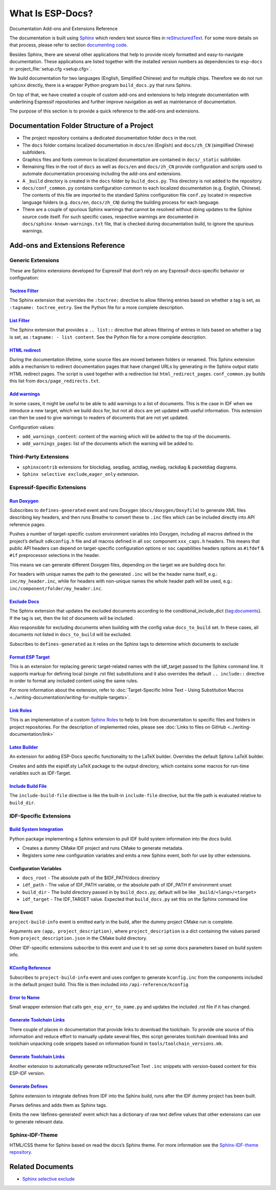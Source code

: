 What Is ESP-Docs?
=================

Documentation Add-ons and Extensions Reference

The documentation is built using `Sphinx <http://www.sphinx-doc.org/>`__ which renders text source files in `reStructuredText <https://en.wikipedia.org/wiki/ReStructuredText>`__. For some more details on that process, please refer to section `documenting code <https://docs.espressif.com/projects/esp-idf/en/latest/esp32/contribute/documenting-code.html>`__.

Besides Sphinx, there are several other applications that help to provide nicely formatted and easy-to-navigate documentation. These applications are listed together with the installed version numbers as dependencies to ``esp-docs`` in :project_file:`setup.cfg <setup.cfg>`.

We build documentation for two languages (English, Simplified Chinese) and for multiple chips. Therefore we do not run ``sphinx`` directly, there is a wrapper Python program ``build_docs.py`` that runs Sphinx.

On top of that, we have created a couple of custom add-ons and extensions to help integrate documentation with underlining Espressif repositories and further improve navigation as well as maintenance of documentation.

The purpose of this section is to provide a quick reference to the add-ons and extensions.

Documentation Folder Structure of a Project
-------------------------------------------

-  The project repository contains a dedicated documentation folder ``docs`` in the root.
-  The ``docs`` folder contains localized documentation in ``docs/en`` (English) and ``docs/zh_CN`` (simplified Chinese) subfolders.
-  Graphics files and fonts common to localized documentation are contained in ``docs/_static`` subfolder.
-  Remaining files in the root of ``docs`` as well as ``docs/en`` and ``docs/zh_CN`` provide configuration and scripts used to automate documentation processing including the add-ons and extensions.
-  A ``_build`` directory is created in the ``docs`` folder by ``build_docs.py``. This directory is not added to the repository.
-  ``docs/conf_common.py`` contains configuration common to each localized documentation (e.g. English, Chinese). The contents of this file are imported to the standard Sphinx configuration file ``conf.py`` located in respective language folders (e.g. ``docs/en``, ``docs/zh_CN``) during the building process for each language.
-  There are a couple of spurious Sphinx warnings that cannot be resolved without doing updates to the Sphinx source code itself. For such specific cases, respective warnings are documented in ``docs/sphinx-known-warnings.txt`` file, that is checked during documentation build, to ignore the spurious warnings.

Add-ons and Extensions Reference
--------------------------------

Generic Extensions
^^^^^^^^^^^^^^^^^^

These are Sphinx extensions developed for Espressif that don’t rely on any Espressif-docs-specific behavior or configuration:

`Toctree Filter <../src/esp_docs/generic_extensions/toctree_filter.py>`__
"""""""""""""""""""""""""""""""""""""""""""""""""""""""""""""""""""""""""

The Sphinx extension that overrides the ``:toctree:`` directive to allow filtering entries based on whether a tag is set, as ``:tagname: toctree_entry``. See the Python file for a more complete description.

`List Filter <../src/esp_docs/generic_extensions/list_filter.py>`__
"""""""""""""""""""""""""""""""""""""""""""""""""""""""""""""""""""

The Sphinx extension that provides a ``.. list::`` directive that allows filtering of entries in lists based on whether a tag is set, as ``:tagname: - list content``. See the Python file for a more complete description.

`HTML redirect <../src/esp_docs/generic_extensions/html_redirect.py>`__
"""""""""""""""""""""""""""""""""""""""""""""""""""""""""""""""""""""""

During the documentation lifetime, some source files are moved between folders or renamed. This Sphinx extension adds a mechanism to redirect documentation pages that have changed URLs by generating in the Sphinx output static HTML redirect pages. The script is used together with a redirection list ``html_redirect_pages``. ``conf_common.py`` builds this list from ``docs/page_redirects.txt``.

`Add warnings <../src/esp_docs/generic_extensions/add_warnings.py>`__
"""""""""""""""""""""""""""""""""""""""""""""""""""""""""""""""""""""

In some cases, it might be useful to be able to add warnings to a list of documents. This is the case in IDF when we introduce a new target, which we build docs for, but not all docs are yet updated with useful information. This extension can then be used to give warnings to readers of documents that are not yet updated.

Configuration values:

* ``add_warnings_content``: content of the warning which will be added to the top of the documents.
* ``add_warnings_pages``: list of the documents which the warning will be added to.

Third-Party Extensions
^^^^^^^^^^^^^^^^^^^^^^

-  ``sphinxcontrib`` extensions for blockdiag, seqdiag, actdiag, nwdiag, rackdiag & packetdiag diagrams.
-  ``Sphinx selective exclude``\ _\ ``eager_only`` extension.

Espressif-Specific Extensions
^^^^^^^^^^^^^^^^^^^^^^^^^^^^^

`Run Doxygen <../src/esp_docs/esp_extensions/run_doxygen.py>`__
"""""""""""""""""""""""""""""""""""""""""""""""""""""""""""""""

Subscribes to ``defines-generated`` event and runs Doxygen (``docs/doxygen/Doxyfile``) to generate XML files describing key headers, and then runs Breathe to convert these to ``.inc`` files which can be included directly into API reference pages.

Pushes a number of target-specific custom environment variables into Doxygen, including all macros defined in the project’s default ``sdkconfig.h`` file and all macros defined in all ``soc`` component ``xxx_caps.h`` headers. This means that public API headers can depend on target-specific configuration options or ``soc`` capabilities headers options as ``#ifdef`` & ``#if`` preprocessor selections in the header.

This means we can generate different Doxygen files, depending on the target we are building docs for.

For headers with unique names the path to the generated ``.inc`` will be the header name itself, e.g.: ``inc/my_header.inc``, while for headers with non-unique names the whole header path will be used, e.g.: ``inc/component/folder/my_header.inc``.

`Exclude Docs <../src/esp_docs/esp_extensions/exclude_docs.py>`__
"""""""""""""""""""""""""""""""""""""""""""""""""""""""""""""""""

The Sphinx extension that updates the excluded documents according to the conditional_include_dict {tag:documents}. If the tag is set, then the list of documents will be included.

Also responsible for excluding documents when building with the config value ``docs_to_build`` set. In these cases, all documents not listed in ``docs_to_build`` will be excluded.

Subscribes to ``defines-generated`` as it relies on the Sphinx tags to determine which documents to exclude

`Format ESP Target <../src/esp_docs/esp_extensions/format_esp_target.py>`__
"""""""""""""""""""""""""""""""""""""""""""""""""""""""""""""""""""""""""""

This is an extension for replacing generic target-related names with the idf_target passed to the Sphinx command line. It supports markup for defining local (single .rst file) substitutions and it also overrides the default ``.. include::`` directive in order to format any included content using the same rules.

For more information about the extension, refer to :doc:`Target-Specific Inline Text - Using Substitution Macros <../writing-documentation/writing-for-multiple-targets>`.

`Link Roles <../src/esp_docs/esp_extensions/link_roles.py>`__
"""""""""""""""""""""""""""""""""""""""""""""""""""""""""""""

This is an implementation of a custom `Sphinx Roles <https://www.sphinx-doc.org/en/master/usage/restructuredtext/roles.html>`__ to help to link from documentation to specific files and folders in project repositories. For the description of implemented roles, please see :doc:`Links to files on GitHub <../writing-documentation/link>`

`Latex Builder <../src/esp_docs/esp_extensions/latex_builder.py>`__
"""""""""""""""""""""""""""""""""""""""""""""""""""""""""""""""""""

An extension for adding ESP-Docs specific functionality to the LaTeX builder. Overrides the default Sphinx LaTeX builder.

Creates and adds the espidf.sty LaTeX package to the output directory, which contains some macros for run-time variables such as IDF-Target.

`Include Build File <../src/esp_docs/esp_extensions/include_build_file.py>`__
"""""""""""""""""""""""""""""""""""""""""""""""""""""""""""""""""""""""""""""

The ``include-build-file`` directive is like the built-in ``include-file`` directive, but the file path is evaluated relative to ``build_dir``.

IDF-Specific Extensions
^^^^^^^^^^^^^^^^^^^^^^^

`Build System Integration <../src/esp_docs/idf_extensions/build_system/__init__.py>`__
""""""""""""""""""""""""""""""""""""""""""""""""""""""""""""""""""""""""""""""""""""""

Python package implementing a Sphinx extension to pull IDF build system information into the docs build.

-  Creates a dummy CMake IDF project and runs CMake to generate metadata.
-  Registers some new configuration variables and emits a new Sphinx event, both for use by other extensions.

Configuration Variables
"""""""""""""""""""""""

-  ``docs_root`` - The absolute path of the $IDF_PATH/docs directory
-  ``idf_path`` - The value of IDF_PATH variable, or the absolute path of IDF_PATH if environment unset
-  ``build_dir`` - The build directory passed in by ``build_docs.py``, default will be like ``_build/<lang>/<target>``
-  ``idf_target`` - The IDF_TARGET value. Expected that ``build_docs.py`` set this on the Sphinx command line

New Event
"""""""""

``project-build-info`` event is emitted early in the build, after the dummy project CMake run is complete.

Arguments are ``(app, project_description)``, where ``project_description`` is a dict containing the values parsed from ``project_description.json`` in the CMake build directory.

Other IDF-specific extensions subscribe to this event and use it to set up some docs parameters based on build system info.

`KConfig Reference <../src/esp_docs/idf_extensions/kconfig_reference.py>`__
"""""""""""""""""""""""""""""""""""""""""""""""""""""""""""""""""""""""""""

Subscribes to ``project-build-info`` event and uses confgen to generate ``kconfig.inc`` from the components included in the default project build. This file is then included into ``/api-reference/kconfig``

`Error to Name <../src/esp_docs/idf_extensions/esp_err_definitions.py>`__
"""""""""""""""""""""""""""""""""""""""""""""""""""""""""""""""""""""""""

Small wrapper extension that calls ``gen_esp_err_to_name.py`` and updates the included .rst file if it has changed.

`Generate Toolchain Links <../src/esp_docs/idf_extensions/gen_toolchain_links.py>`__
""""""""""""""""""""""""""""""""""""""""""""""""""""""""""""""""""""""""""""""""""""

There couple of places in documentation that provide links to download the toolchain. To provide one source of this information and reduce effort to manually update several files, this script generates toolchain download links and toolchain unpacking code snippets based on information found in ``tools/toolchain_versions.mk``.

.. _generate-toolchain-links-1:

`Generate Toolchain Links <../src/esp_docs/idf_extensions/gen_version_specific_includes.py>`__
""""""""""""""""""""""""""""""""""""""""""""""""""""""""""""""""""""""""""""""""""""""""""""""

Another extension to automatically generate reStructuredText Text ``.inc`` snippets with version-based content for this ESP-IDF version.

`Generate Defines <../src/esp_docs/idf_extensions/gen_defines.py>`__
""""""""""""""""""""""""""""""""""""""""""""""""""""""""""""""""""""

Sphinx extension to integrate defines from IDF into the Sphinx build, runs after the IDF dummy project has been built.

Parses defines and adds them as Sphinx tags.

Emits the new ‘defines-generated’ event which has a dictionary of raw text define values that other extensions can use to generate relevant data.

Sphinx-IDF-Theme
^^^^^^^^^^^^^^^^

HTML/CSS theme for Sphinx based on read the docs’s Sphinx theme. For more information see the `Sphinx-IDF-theme repository <https://github.com/espressif/sphinx_idf_theme>`__.

Related Documents
-----------------

-  `Sphinx selective exclude <https://github.com/pfalcon/sphinx_selective_exclude>`__

